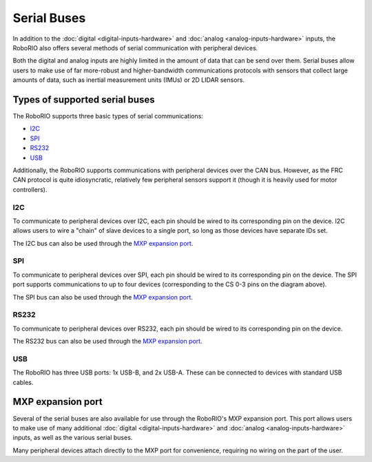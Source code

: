 Serial Buses
============

In addition to the :doc:`digital <digital-inputs-hardware>` and :doc:`analog <analog-inputs-hardware>` inputs, the RoboRIO also offers several methods of serial communication with peripheral devices.

Both the digital and analog inputs are highly limited in the amount of data that can be send over them.  Serial buses allow users to make use of far more-robust and higher-bandwidth communications protocols with sensors that collect large amounts of data, such as inertial measurement units (IMUs) or 2D LIDAR sensors.

Types of supported serial buses
-------------------------------

The RoboRIO supports three basic types of serial communications:

- `I2C`_
- `SPI`_
- `RS232`_
- `USB`_

Additionally, the RoboRIO supports communications with peripheral devices over the CAN bus.  However, as the FRC CAN protocol is quite idiosyncratic, relatively few peripheral sensors support it (though it is heavily used for motor controllers).

I2C
^^^

|RoboRIO I2C| |I2C Pinout|

To communicate to peripheral devices over I2C, each pin should be wired to its corresponding pin on the device.  I2C allows users to wire a "chain" of slave devices to a single port, so long as those devices have separate IDs set.

The I2C bus can also be used through the `MXP expansion port`_.

SPI
^^^

|RoboRIO SPI| |SPI Pinout|

To communicate to peripheral devices over SPI, each pin should be wired to its corresponding pin on the device.  The SPI port supports communications to up to four devices (corresponding to the CS 0-3 pins on the diagram above).

The SPI bus can also be used through the `MXP expansion port`_.

RS232
^^^^^

|RoboRIO RS232| |RS232 Pinout|

To communicate to peripheral devices over RS232, each pin should be wired to its corresponding pin on the device.

The RS232 bus can also be used through the `MXP expansion port`_.

USB
^^^

|RoboRIO USB|

The RoboRIO has three USB ports: 1x USB-B, and 2x USB-A.  These can be connected to devices with standard USB cables.

MXP expansion port
------------------

|RoboRIO MXP| |MXP Pinout|

Several of the serial buses are also available for use through the RoboRIO's MXP expansion port.  This port allows users to make use of many additional :doc:`digital <digital-inputs-hardware>` and :doc:`analog <analog-inputs-hardware>` inputs, as well as the various serial buses.

Many peripheral devices attach directly to the MXP port for convenience, requiring no wiring on the part of the user.

.. |RoboRIO I2C| image:: images/serial-buses/roborio-i2c.png
   :width: 40%
.. |I2C Pinout| image:: images/serial-buses/i2c-pinout.png
   :width: 40%
.. |RoboRIO SPI| image:: images/serial-buses/roborio-spi.png
   :width: 40%
.. |SPI Pinout| image:: images/serial-buses/spi-pinout.png
   :width: 40%
.. |RoboRIO RS232| image:: images/serial-buses/roborio-rs232.png
   :width: 40%
.. |RS232 Pinout| image:: images/serial-buses/rs232-pinout.png
   :width: 40%
.. |RoboRIO USB| image:: images/serial-buses/roborio-usb.png
.. |RoboRIO MXP| image:: images/serial-buses/roborio-mxp.png
   :width: 40%
.. |MXP Pinout| image:: images/serial-buses/mxp-pinout.png
   :width: 40%
